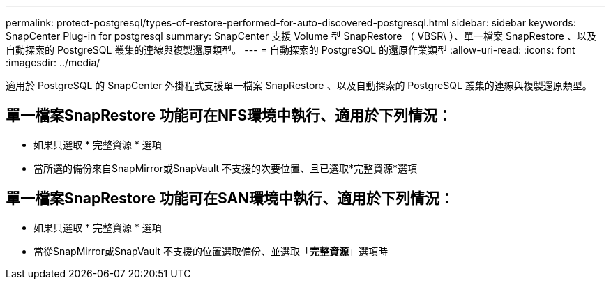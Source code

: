 ---
permalink: protect-postgresql/types-of-restore-performed-for-auto-discovered-postgresql.html 
sidebar: sidebar 
keywords: SnapCenter Plug-in for postgresql 
summary: SnapCenter 支援 Volume 型 SnapRestore （ VBSR\ ）、單一檔案 SnapRestore 、以及自動探索的 PostgreSQL 叢集的連線與複製還原類型。 
---
= 自動探索的 PostgreSQL 的還原作業類型
:allow-uri-read: 
:icons: font
:imagesdir: ../media/


[role="lead"]
適用於 PostgreSQL 的 SnapCenter 外掛程式支援單一檔案 SnapRestore 、以及自動探索的 PostgreSQL 叢集的連線與複製還原類型。



== 單一檔案SnapRestore 功能可在NFS環境中執行、適用於下列情況：

* 如果只選取 * 完整資源 * 選項
* 當所選的備份來自SnapMirror或SnapVault 不支援的次要位置、且已選取*完整資源*選項




== 單一檔案SnapRestore 功能可在SAN環境中執行、適用於下列情況：

* 如果只選取 * 完整資源 * 選項
* 當從SnapMirror或SnapVault 不支援的位置選取備份、並選取「*完整資源*」選項時

